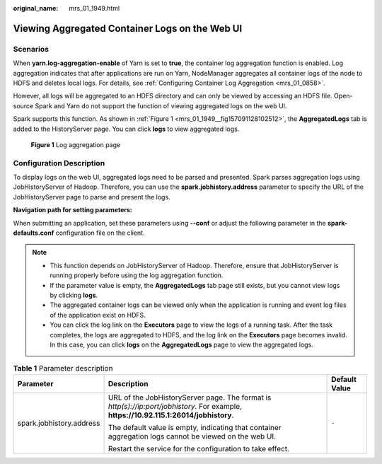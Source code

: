 :original_name: mrs_01_1949.html

.. _mrs_01_1949:

Viewing Aggregated Container Logs on the Web UI
===============================================

Scenarios
---------

When **yarn.log-aggregation-enable** of Yarn is set to **true**, the container log aggregation function is enabled. Log aggregation indicates that after applications are run on Yarn, NodeManager aggregates all container logs of the node to HDFS and deletes local logs. For details, see :ref:`Configuring Container Log Aggregation <mrs_01_0858>`.

However, all logs will be aggregated to an HDFS directory and can only be viewed by accessing an HDFS file. Open-source Spark and Yarn do not support the function of viewing aggregated logs on the web UI.

Spark supports this function. As shown in :ref:`Figure 1 <mrs_01_1949__fig157091128102512>`, the **AggregatedLogs** tab is added to the HistoryServer page. You can click **logs** to view aggregated logs.

.. _mrs_01_1949__fig157091128102512:

.. figure:: /_static/images/en-us_image_0000001387894476.png
   :alt: **Figure 1** Log aggregation page

   **Figure 1** Log aggregation page

Configuration Description
-------------------------

To display logs on the web UI, aggregated logs need to be parsed and presented. Spark parses aggregation logs using JobHistoryServer of Hadoop. Therefore, you can use the **spark.jobhistory.address** parameter to specify the URL of the JobHistoryServer page to parse and present the logs.

**Navigation path for setting parameters:**

When submitting an application, set these parameters using **--conf** or adjust the following parameter in the **spark-defaults.conf** configuration file on the client.

.. note::

   -  This function depends on JobHistoryServer of Hadoop. Therefore, ensure that JobHistoryServer is running properly before using the log aggregation function.
   -  If the parameter value is empty, the **AggregatedLogs** tab page still exists, but you cannot view logs by clicking **logs**.
   -  The aggregated container logs can be viewed only when the application is running and event log files of the application exist on HDFS.
   -  You can click the log link on the **Executors** page to view the logs of a running task. After the task completes, the logs are aggregated to HDFS, and the log link on the **Executors** page becomes invalid. In this case, you can click **logs** on the **AggregatedLogs** page to view the aggregated logs.

.. table:: **Table 1** Parameter description

   +--------------------------+----------------------------------------------------------------------------------------------------------------------------------------+-----------------------+
   | Parameter                | Description                                                                                                                            | Default Value         |
   +==========================+========================================================================================================================================+=======================+
   | spark.jobhistory.address | URL of the JobHistoryServer page. The format is *http(s)://ip:port/jobhistory*. For example, **https://10.92.115.1:26014/jobhistory**. | ``-``                 |
   |                          |                                                                                                                                        |                       |
   |                          | The default value is empty, indicating that container aggregation logs cannot be viewed on the web UI.                                 |                       |
   |                          |                                                                                                                                        |                       |
   |                          | Restart the service for the configuration to take effect.                                                                              |                       |
   +--------------------------+----------------------------------------------------------------------------------------------------------------------------------------+-----------------------+
